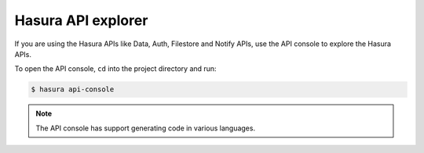 Hasura API explorer
===================

If you are using the Hasura APIs like Data, Auth, Filestore and Notify APIs,
use the API console to explore the Hasura APIs.

To open the API console, ``cd`` into the project directory and run:

.. code-block:: bash

  $ hasura api-console


.. note::
  The API console has support generating code in various languages.
